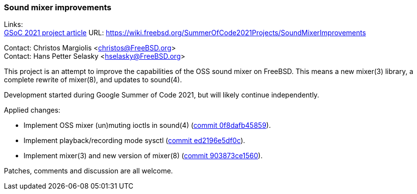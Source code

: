 === Sound mixer improvements

Links: +
link:https://wiki.freebsd.org/SummerOfCode2021Projects/SoundMixerImprovements[GSoC 2021 project article] URL: link:https://wiki.freebsd.org/SummerOfCode2021Projects/SoundMixerImprovements[https://wiki.freebsd.org/SummerOfCode2021Projects/SoundMixerImprovements]

Contact: Christos Margiolis <christos@FreeBSD.org> +
Contact: Hans Petter Selasky <hselasky@FreeBSD.org>

This project is an attempt to improve the capabilities of the OSS sound mixer
on FreeBSD. This means a new mixer(3) library, a complete rewrite of mixer(8),
and updates to sound(4).

Development started during Google Summer of Code 2021, but will likely continue
independently.

Applied changes:

* Implement OSS mixer (un)muting ioctls in sound(4)
(link:https://cgit.freebsd.org/src/commit/?id=0f8dafb45859569aa36b63ca2bb4a1c35c970d1e[commit 0f8dafb45859]).
* Implement playback/recording mode sysctl
(link:https://cgit.freebsd.org/src/commit/?id=ed2196e5df0c8b5b81563d2fffdcb32bb7ebe966[commit ed2196e5df0c]).
* Implement mixer(3) and new version of mixer(8)
(link:https://cgit.freebsd.org/src/commit/?id=903873ce15600fc02a0ea42cbf888cff232b411d[commit 903873ce1560]).

Patches, comments and discussion are all welcome.
